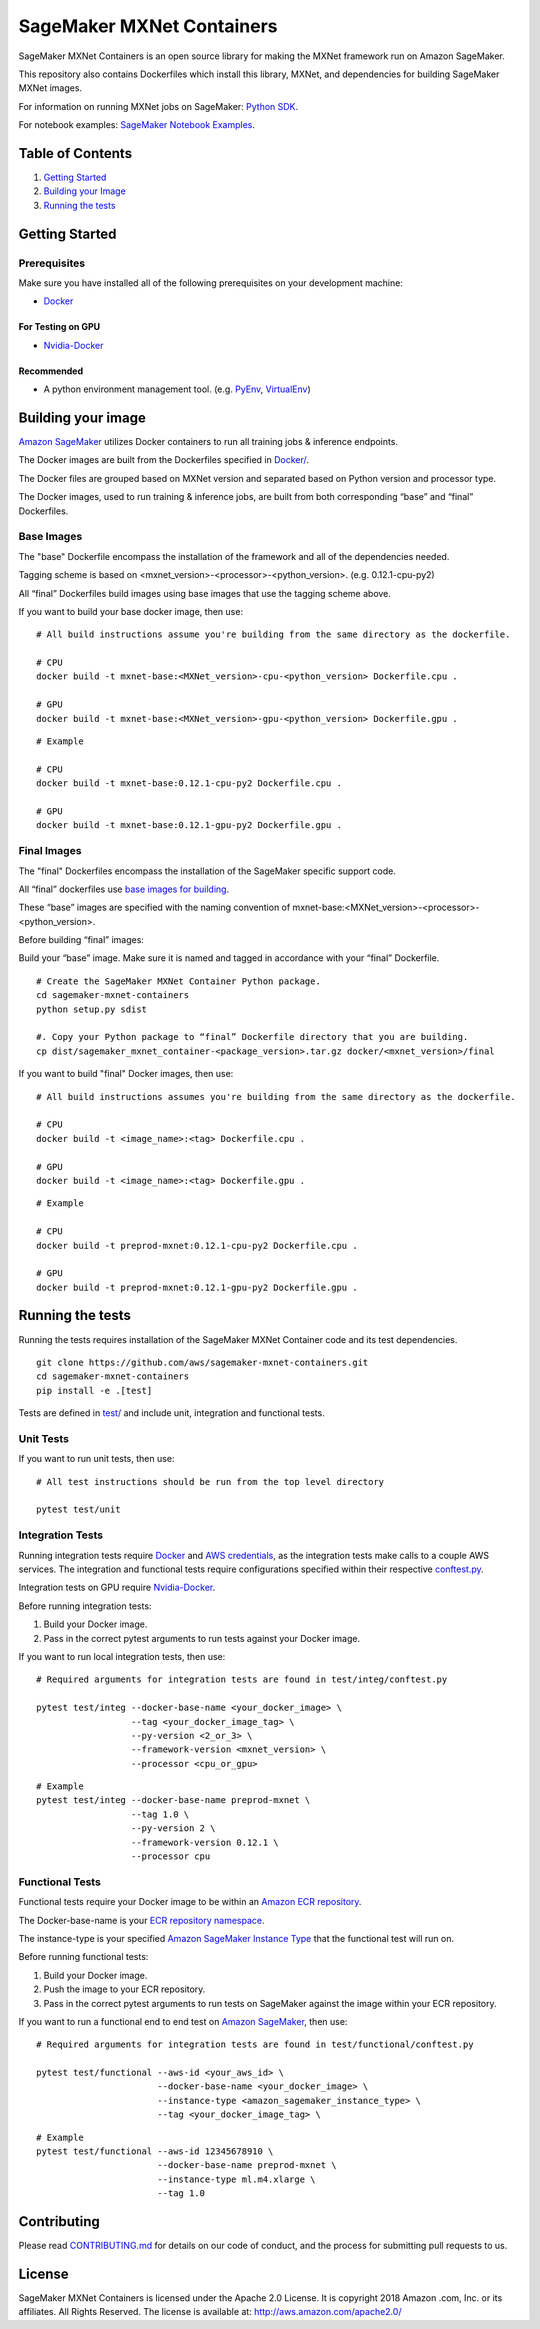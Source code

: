 ==========================
SageMaker MXNet Containers
==========================

SageMaker MXNet Containers is an open source library for making the
MXNet framework run on Amazon SageMaker.

This repository also contains Dockerfiles which install this library, MXNet, and dependencies
for building SageMaker MXNet images.

For information on running MXNet jobs on SageMaker: `Python
SDK <https://github.com/aws/sagemaker-python-sdk>`__.

For notebook examples: `SageMaker Notebook
Examples <https://github.com/awslabs/amazon-sagemaker-examples>`__.

Table of Contents
-----------------

#. `Getting Started <#getting-started>`__
#. `Building your Image <#building-your-image>`__
#. `Running the tests <#running-the-tests>`__

Getting Started
---------------

Prerequisites
~~~~~~~~~~~~~

Make sure you have installed all of the following prerequisites on your
development machine:

- `Docker <https://www.docker.com/>`__

For Testing on GPU
^^^^^^^^^^^^^^^^^^

-  `Nvidia-Docker <https://github.com/NVIDIA/nvidia-docker>`__

Recommended
^^^^^^^^^^^

-  A python environment management tool. (e.g.
   `PyEnv <https://github.com/pyenv/pyenv>`__,
   `VirtualEnv <https://virtualenv.pypa.io/en/stable/>`__)

Building your image
-------------------

`Amazon SageMaker <https://aws.amazon.com/documentation/sagemaker/>`__
utilizes Docker containers to run all training jobs & inference endpoints.

The Docker images are built from the Dockerfiles specified in
`Docker/ <https://github.com/aws/sagemaker-mxnet-containers/tree/master/docker>`__.

The Docker files are grouped based on MXNet version and separated
based on Python version and processor type.

The Docker images, used to run training & inference jobs, are built from
both corresponding “base” and “final” Dockerfiles.

Base Images
~~~~~~~~~~~

The "base" Dockerfile encompass the installation of the framework and all of the dependencies
needed.

Tagging scheme is based on <mxnet_version>-<processor>-<python_version>. (e.g. 0.12.1-cpu-py2)

All “final” Dockerfiles build images using base images that use the tagging scheme
above.

If you want to build your base docker image, then use:

::

    # All build instructions assume you're building from the same directory as the dockerfile.

    # CPU
    docker build -t mxnet-base:<MXNet_version>-cpu-<python_version> Dockerfile.cpu .

    # GPU
    docker build -t mxnet-base:<MXNet_version>-gpu-<python_version> Dockerfile.gpu .

::

    # Example

    # CPU
    docker build -t mxnet-base:0.12.1-cpu-py2 Dockerfile.cpu .

    # GPU
    docker build -t mxnet-base:0.12.1-gpu-py2 Dockerfile.gpu .

Final Images
~~~~~~~~~~~~

The "final" Dockerfiles encompass the installation of the SageMaker specific support code.

All “final” dockerfiles use `base images for building <https://github
.com/aws/sagemaker-mxnet-containers/blob/master/docker/0.12.1/final/py2/Dockerfile.cpu#L2>`__.

These “base” images are specified with the naming convention of
mxnet-base:<MXNet_version>-<processor>-<python_version>.

Before building “final” images:

Build your “base” image. Make sure it is named and tagged in accordance with your “final”
Dockerfile.


::

    # Create the SageMaker MXNet Container Python package.
    cd sagemaker-mxnet-containers
    python setup.py sdist

    #. Copy your Python package to “final” Dockerfile directory that you are building.
    cp dist/sagemaker_mxnet_container-<package_version>.tar.gz docker/<mxnet_version>/final

If you want to build "final" Docker images, then use:

::

    # All build instructions assumes you're building from the same directory as the dockerfile.

    # CPU
    docker build -t <image_name>:<tag> Dockerfile.cpu .

    # GPU
    docker build -t <image_name>:<tag> Dockerfile.gpu .

::

    # Example

    # CPU
    docker build -t preprod-mxnet:0.12.1-cpu-py2 Dockerfile.cpu .

    # GPU
    docker build -t preprod-mxnet:0.12.1-gpu-py2 Dockerfile.gpu .

Running the tests
-----------------

Running the tests requires installation of the SageMaker MXNet Container code and its test
dependencies.

::

    git clone https://github.com/aws/sagemaker-mxnet-containers.git
    cd sagemaker-mxnet-containers
    pip install -e .[test]

Tests are defined in
`test/ <https://github.com/aws/sagemaker-mxnet-containers/tree/master/test>`__
and include unit, integration and functional tests.

Unit Tests
~~~~~~~~~~

If you want to run unit tests, then use:

::

    # All test instructions should be run from the top level directory

    pytest test/unit

Integration Tests
~~~~~~~~~~~~~~~~~

Running integration tests require `Docker <https://www.docker.com/>`__ and `AWS
credentials <https://docs.aws.amazon.com/sdk-for-java/v1/developer-guide/setup-credentials.html>`__,
as the integration tests make calls to a couple AWS services. The integration and functional
tests require configurations specified within their respective
`conftest.py <https://github.com/aws/sagemaker-mxnet-containers/blob/master/test/integ/conftest
.py>`__.

Integration tests on GPU require `Nvidia-Docker <https://github.com/NVIDIA/nvidia-docker>`__.

Before running integration tests:

#. Build your Docker image.
#. Pass in the correct pytest arguments to run tests against your Docker image.

If you want to run local integration tests, then use:

::

    # Required arguments for integration tests are found in test/integ/conftest.py

    pytest test/integ --docker-base-name <your_docker_image> \
                      --tag <your_docker_image_tag> \
                      --py-version <2_or_3> \
                      --framework-version <mxnet_version> \
                      --processor <cpu_or_gpu>

::

    # Example
    pytest test/integ --docker-base-name preprod-mxnet \
                      --tag 1.0 \
                      --py-version 2 \
                      --framework-version 0.12.1 \
                      --processor cpu

Functional Tests
~~~~~~~~~~~~~~~~

Functional tests require your Docker image to be within an `Amazon ECR repository <https://docs
.aws.amazon.com/AmazonECS/latest/developerguide/ECS_Console_Repositories.html>`__.

The Docker-base-name is your `ECR repository namespace <https://docs.aws.amazon
.com/AmazonECR/latest/userguide/Repositories.html>`__.

The instance-type is your specified `Amazon SageMaker Instance Type
<https://aws.amazon.com/sagemaker/pricing/instance-types/>`__ that the functional test will run on.

Before running functional tests:

#. Build your Docker image.
#. Push the image to your ECR repository.
#. Pass in the correct pytest arguments to run tests on SageMaker against the image within your ECR repository.

If you want to run a functional end to end test on `Amazon
SageMaker <https://aws.amazon.com/sagemaker/>`__, then use:

::

    # Required arguments for integration tests are found in test/functional/conftest.py

    pytest test/functional --aws-id <your_aws_id> \
                           --docker-base-name <your_docker_image> \
                           --instance-type <amazon_sagemaker_instance_type> \
                           --tag <your_docker_image_tag> \

::

    # Example
    pytest test/functional --aws-id 12345678910 \
                           --docker-base-name preprod-mxnet \
                           --instance-type ml.m4.xlarge \
                           --tag 1.0

Contributing
------------

Please read
`CONTRIBUTING.md <https://github.com/aws/sagemaker-mxnet-containers/blob/master/CONTRIBUTING.md>`__
for details on our code of conduct, and the process for submitting pull
requests to us.

License
-------

SageMaker MXNet Containers is licensed under the Apache 2.0 License. It is copyright 2018 Amazon
.com, Inc. or its affiliates. All Rights Reserved. The license is available at:
http://aws.amazon.com/apache2.0/
